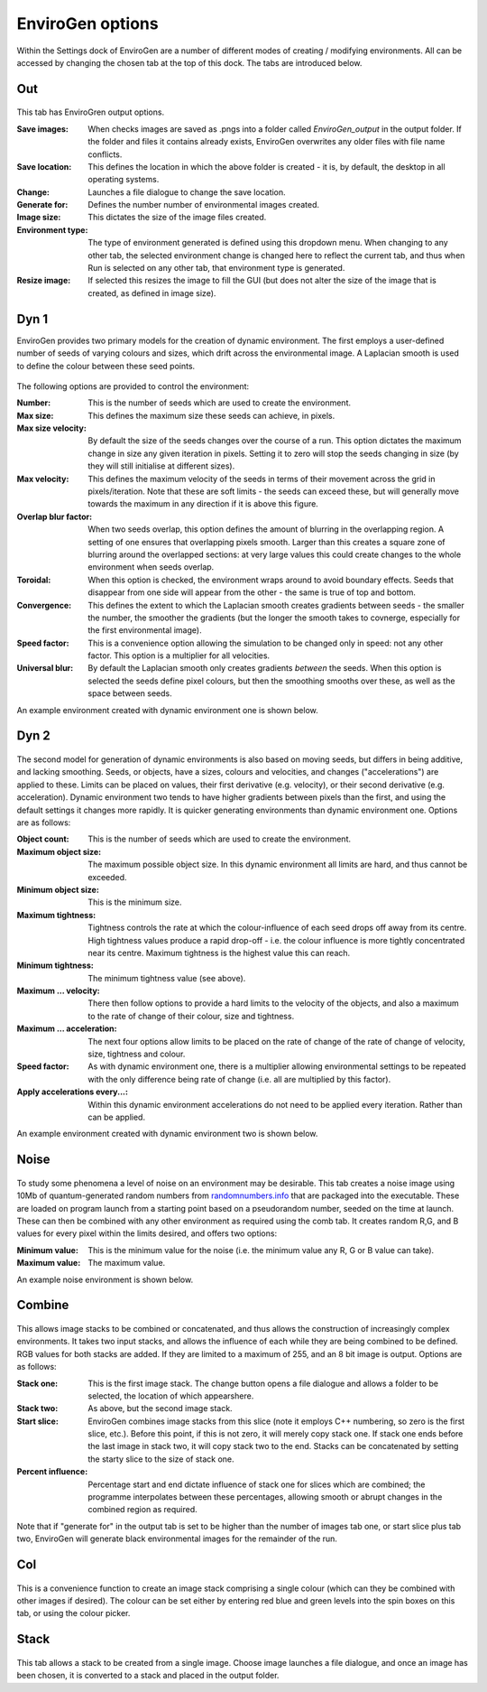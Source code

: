 .. _options:

EnviroGen options
=================

Within the Settings dock of EnviroGen are a number of different modes of creating / modifying environments. All can be accessed by changing the chosen tab at the top of this dock. The tabs are introduced below.

Out
---

.. figure:: _static/settings_out.png
    :align: center

This tab has EnviroGren output options.

:Save images: When checks images are saved as .pngs into a folder called  *EnviroGen_output* in the output folder. If the folder and files it contains already exists, EnviroGen overwrites any older files with file name conflicts.
:Save location: This defines the location in which the above folder is created - it is, by default, the desktop in all operating systems.
:Change: Launches a file dialogue to change the save location.
:Generate for: Defines the number number of environmental images created.
:Image size: This dictates the size of the image files created.
:Environment type: The type of environment generated is defined using this dropdown menu. When changing to any other tab, the selected environment change is changed here to reflect the current tab, and thus when Run is selected on any other tab, that environment type is generated.
:Resize image: If selected this resizes the image to fill the GUI (but does not alter the size of the image that is created, as defined in image size).

Dyn 1
-----

EnviroGen provides two primary models for the creation of dynamic environment. The first employs a user-defined number of seeds of varying colours and sizes, which drift across the environmental image. A Laplacian smooth is used to define the colour between these seed points.

.. figure:: _static/settings_dyn1.png
    :align: center

The following options are provided to control the environment:

:Number: This is the number of seeds which are used to create the environment.
:Max size: This defines the maximum size these seeds can achieve, in pixels.
:Max size velocity: By default the size of the seeds changes over the course of a run. This option dictates the maximum change in size any given iteration in pixels. Setting it to zero will stop the seeds changing in size (by they will still initialise at different sizes).
:Max velocity: This defines the maximum velocity of the seeds in terms of their movement across the grid in pixels/iteration. Note that these are soft limits - the seeds can exceed these, but will generally move towards the maximum in any direction if it is above this figure.
:Overlap blur factor: When two seeds overlap, this option defines the amount of blurring in the overlapping region. A setting of one ensures that overlapping pixels smooth. Larger than this creates a square zone of blurring around the overlapped sections: at very large values this could create changes to the whole environment when seeds overlap.
:Toroidal: When this option is checked, the environment wraps around to avoid boundary effects. Seeds that disappear from one side will appear from the other - the same is true of top and bottom.
:Convergence: This defines the extent to which the Laplacian smooth creates gradients between seeds - the smaller the number, the smoother the gradients (but the longer the smooth takes to covnerge, especially for the first environmental image).
:Speed factor: This is a convenience option allowing the simulation to be changed only in speed: not any other factor. This option is a multiplier for all velocities.
:Universal blur: By default the Laplacian smooth only creates gradients *between* the seeds. When this option is selected the seeds define pixel colours, but then the smoothing smooths over these, as well as the space between seeds.

An example environment created with dynamic environment one is shown below.

.. figure:: _static/Dyn_01.png
    :align: center

Dyn 2
-----

.. figure:: _static/settings_dyn2.png
    :align: center

The second model for generation of dynamic environments is also based on moving seeds, but differs in being additive, and lacking smoothing. Seeds, or objects, have a sizes, colours and velocities, and changes ("accelerations") are applied to these. Limits can be placed on values, their first derivative (e.g. velocity), or their second derivative (e.g. acceleration). Dynamic environment two tends to have higher gradients between pixels than the first, and using the default settings it changes more rapidly. It is quicker generating environments than dynamic environment one. Options are as follows:

:Object count: This is the number of seeds which are used to create the environment.
:Maximum object size: The maximum possible object size. In this dynamic environment all limits are hard, and thus cannot be exceeded.
:Minimum object size: This is the minimum size.
:Maximum tightness: Tightness controls the rate at which the colour-influence of each seed drops off away from its centre. High tightness values produce a rapid drop-off - i.e. the colour influence is more tightly concentrated near its centre. Maximum tightness is the highest value this can reach.
:Minimum tightness: The minimum tightness value (see above).
:Maximum ... velocity: There then follow options to provide a hard limits to the velocity of the objects, and also a maximum to the rate of change of their colour, size and tightness.
:Maximum ... acceleration: The next four options allow limits to be placed on the rate of change of the rate of change of velocity, size, tightness and colour.
:Speed factor: As with dynamic environment one, there is a multiplier allowing environmental settings to be repeated with the only difference being rate of change (i.e. all are multiplied by this factor).
:Apply accelerations every...: Within this dynamic environment accelerations do not need to be applied every iteration. Rather than can be applied.

An example environment created with dynamic environment two is shown below.

.. figure:: _static/Dyn_02.png
    :align: center

Noise
-----

.. figure:: _static/settings_noise.png
    :align: center

To study some phenomena a level of noise on an environment may be desirable. This tab creates a noise image using 10Mb of quantum-generated random numbers from `randomnumbers.info <http://www.randomnumbers.info>`_ that are packaged into the executable. These are loaded on program launch from a starting point based on a pseudorandom number, seeded on the time at launch. These can then be combined with any other environment as required using the comb tab. It creates random R,G, and B values for every pixel within the limits desired, and offers two options:

:Minimum value: This is the minimum value for the noise (i.e. the minimum value any R, G or B value can take).
:Maximum value: The maximum value.

An example noise environment is shown below.

.. figure:: _static/Noise.png
    :align: center


Combine
-------

.. figure:: _static/settings_comb.png
    :align: center

This allows image stacks to be combined or concatenated, and thus allows the construction of increasingly complex environments. It takes two input stacks, and allows the influence of each while they are being combined to be defined. RGB values for both stacks are added. If they are limited to a maximum of 255, and an 8 bit image is output. Options are as follows:

:Stack one: This is the first image stack. The change button opens a file dialogue and allows a folder to be selected, the location of which appearshere.
:Stack two: As above, but the second image stack.
:Start slice: EnviroGen combines image stacks from this slice (note it employs C++ numbering, so zero is the first slice, etc.). Before this point, if this is not zero, it will merely copy stack one. If stack one ends before the last image in stack two, it will copy stack two to the end. Stacks can be concatenated by setting the starty slice to the size of stack one.
:Percent influence: Percentage start and end dictate influence of stack one for slices which are combined; the programme interpolates between these percentages, allowing smooth or abrupt changes in the combined region as required.

Note that if "generate for" in the output tab is set to be higher than the number of images tab one, or start slice plus tab two, EnviroGen will generate black environmental images for the remainder of the run.

Col
---

.. figure:: _static/settings_col.png
    :align: center

This is a convenience function to create an image stack comprising a single colour (which can they be combined with other images if desired). The colour can be set either by entering red blue and green levels into the spin boxes on this tab, or using the colour picker.

Stack
-----

.. figure:: _static/settings_stack.png
    :align: center

This tab allows a stack to be created from a single image. Choose image launches a file dialogue, and once an image has been chosen, it is converted to a stack and placed in the output folder.
